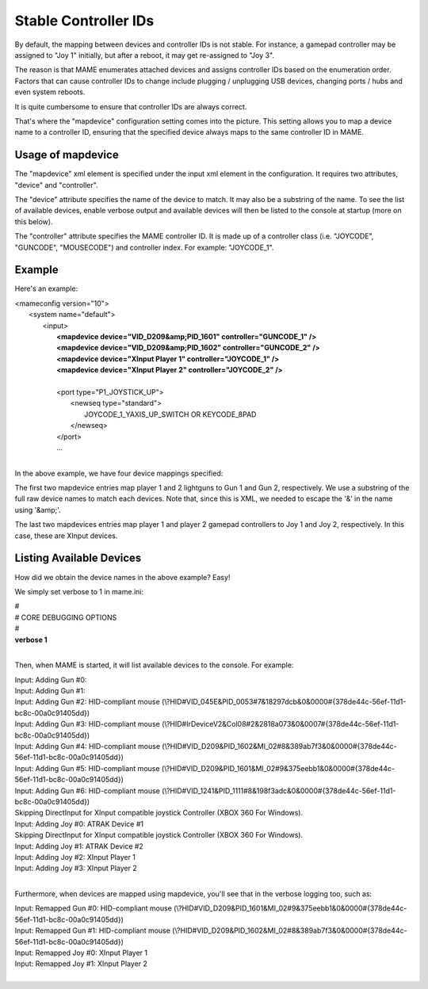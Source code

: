 Stable Controller IDs
===============================

By default, the mapping between devices and controller IDs is not stable. For instance, a gamepad controller may be assigned to "Joy 1" initially, but after a reboot, it may get re-assigned to "Joy 3".

The reason is that MAME enumerates attached devices and assigns controller IDs based on the enumeration order. Factors that can cause controller IDs to change include plugging / unplugging USB devices, changing ports / hubs and even system reboots.

It is quite cumbersome to ensure that controller IDs are always correct.

That's where the "mapdevice" configuration setting comes into the picture. This setting allows you to map a device name to a controller ID, ensuring that the specified device always maps to the same controller ID in MAME.

Usage of mapdevice
------------------
The "mapdevice" xml element is specified under the input xml element in the configuration. It requires two attributes, "device" and "controller".

The "device" attribute specifies the name of the device to match. It may also be a substring of the name. To see the list of available devices, enable verbose output and available devices will then be listed to the console at startup (more on this below).

The "controller" attribute specifies the MAME controller ID. It is made up of a controller class (i.e. "JOYCODE", "GUNCODE", "MOUSECODE") and controller index. For example: "JOYCODE_1".

Example
-------
Here's an example:

|       <mameconfig version="10">
|           <system name="default">
|               <input>
|                   **<mapdevice device="VID_D209&amp;PID_1601" controller="GUNCODE_1" />**
|                   **<mapdevice device="VID_D209&amp;PID_1602" controller="GUNCODE_2" />**
|                   **<mapdevice device="XInput Player 1" controller="JOYCODE_1" />**
|                   **<mapdevice device="XInput Player 2" controller="JOYCODE_2" />**
|
|                   <port type="P1_JOYSTICK_UP">
|                       <newseq type="standard">
|                           JOYCODE_1_YAXIS_UP_SWITCH OR KEYCODE_8PAD
|                       </newseq>
|                   </port>
|                   ...
|

In the above example, we have four device mappings specified:

The first two mapdevice entries map player 1 and 2 lightguns to Gun 1 and Gun 2, respectively. We use a substring of the full raw device names to match each devices. Note that, since this is XML, we needed to escape the '&' in the name using '&amp;'.

The last two mapdevices entries map player 1 and player 2 gamepad controllers to Joy 1 and Joy 2, respectively. In this case, these are XInput devices.

Listing Available Devices
-------------------------
How did we obtain the device names in the above example? Easy!

We simply set verbose to 1 in mame.ini:

|     #
|     # CORE DEBUGGING OPTIONS
|     #
|     **verbose                   1**
|

Then, when MAME is started, it will list available devices to the console. For example:

|     Input: Adding Gun #0:
|     Input: Adding Gun #1:
|     Input: Adding Gun #2: HID-compliant mouse (\\?\HID#VID_045E&PID_0053#7&18297dcb&0&0000#{378de44c-56ef-11d1-bc8c-00a0c91405dd})
|     Input: Adding Gun #3: HID-compliant mouse (\\?\HID#IrDeviceV2&Col08#2&2818a073&0&0007#{378de44c-56ef-11d1-bc8c-00a0c91405dd})
|     Input: Adding Gun #4: HID-compliant mouse (\\?\HID#VID_D209&PID_1602&MI_02#8&389ab7f3&0&0000#{378de44c-56ef-11d1-bc8c-00a0c91405dd})
|     Input: Adding Gun #5: HID-compliant mouse (\\?\HID#VID_D209&PID_1601&MI_02#9&375eebb1&0&0000#{378de44c-56ef-11d1-bc8c-00a0c91405dd})
|     Input: Adding Gun #6: HID-compliant mouse (\\?\HID#VID_1241&PID_1111#8&198f3adc&0&0000#{378de44c-56ef-11d1-bc8c-00a0c91405dd})
|     Skipping DirectInput for XInput compatible joystick Controller (XBOX 360 For Windows).
|     Input: Adding Joy #0: ATRAK Device #1
|     Skipping DirectInput for XInput compatible joystick Controller (XBOX 360 For Windows).
|     Input: Adding Joy #1: ATRAK Device #2
|     Input: Adding Joy #2: XInput Player 1
|     Input: Adding Joy #3: XInput Player 2
|

Furthermore, when devices are mapped using mapdevice, you'll see that in the verbose logging too, such as:

|     Input: Remapped Gun #0: HID-compliant mouse (\\?\HID#VID_D209&PID_1601&MI_02#9&375eebb1&0&0000#{378de44c-56ef-11d1-bc8c-00a0c91405dd})
|     Input: Remapped Gun #1: HID-compliant mouse (\\?\HID#VID_D209&PID_1602&MI_02#8&389ab7f3&0&0000#{378de44c-56ef-11d1-bc8c-00a0c91405dd})
|     Input: Remapped Joy #0: XInput Player 1
|     Input: Remapped Joy #1: XInput Player 2
|
